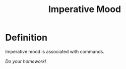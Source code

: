 :PROPERTIES:
:ID:       15eb051f-1ad2-4d8a-8cb0-23f18d3c1d73
:END:
#+title: Imperative Mood

* Definition
Imperative mood is associated with commands.

/Do your homework!/
